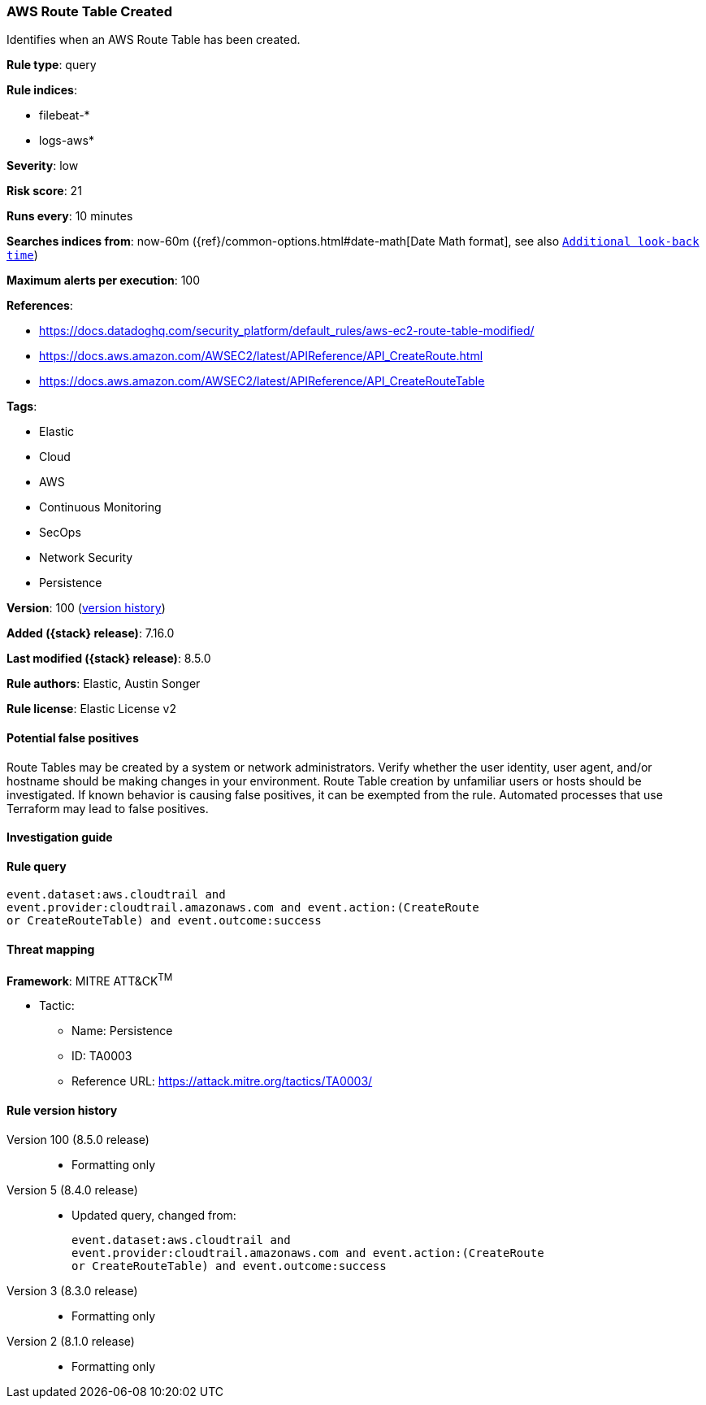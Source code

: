 [[aws-route-table-created]]
=== AWS Route Table Created

Identifies when an AWS Route Table has been created.

*Rule type*: query

*Rule indices*:

* filebeat-*
* logs-aws*

*Severity*: low

*Risk score*: 21

*Runs every*: 10 minutes

*Searches indices from*: now-60m ({ref}/common-options.html#date-math[Date Math format], see also <<rule-schedule, `Additional look-back time`>>)

*Maximum alerts per execution*: 100

*References*:

* https://docs.datadoghq.com/security_platform/default_rules/aws-ec2-route-table-modified/
* https://docs.aws.amazon.com/AWSEC2/latest/APIReference/API_CreateRoute.html
* https://docs.aws.amazon.com/AWSEC2/latest/APIReference/API_CreateRouteTable

*Tags*:

* Elastic
* Cloud
* AWS
* Continuous Monitoring
* SecOps
* Network Security
* Persistence

*Version*: 100 (<<aws-route-table-created-history, version history>>)

*Added ({stack} release)*: 7.16.0

*Last modified ({stack} release)*: 8.5.0

*Rule authors*: Elastic, Austin Songer

*Rule license*: Elastic License v2

==== Potential false positives

Route Tables may be created by a system or network administrators. Verify whether the user identity, user agent, and/or hostname should be making changes in your environment. Route Table creation by unfamiliar users or hosts should be investigated. If known behavior is causing false positives, it can be exempted from the rule. Automated processes that use Terraform may lead to false positives.

==== Investigation guide


[source,markdown]
----------------------------------

----------------------------------


==== Rule query


[source,js]
----------------------------------
event.dataset:aws.cloudtrail and
event.provider:cloudtrail.amazonaws.com and event.action:(CreateRoute
or CreateRouteTable) and event.outcome:success
----------------------------------

==== Threat mapping

*Framework*: MITRE ATT&CK^TM^

* Tactic:
** Name: Persistence
** ID: TA0003
** Reference URL: https://attack.mitre.org/tactics/TA0003/

[[aws-route-table-created-history]]
==== Rule version history

Version 100 (8.5.0 release)::
* Formatting only

Version 5 (8.4.0 release)::
* Updated query, changed from:
+
[source, js]
----------------------------------
event.dataset:aws.cloudtrail and
event.provider:cloudtrail.amazonaws.com and event.action:(CreateRoute
or CreateRouteTable) and event.outcome:success
----------------------------------

Version 3 (8.3.0 release)::
* Formatting only

Version 2 (8.1.0 release)::
* Formatting only

